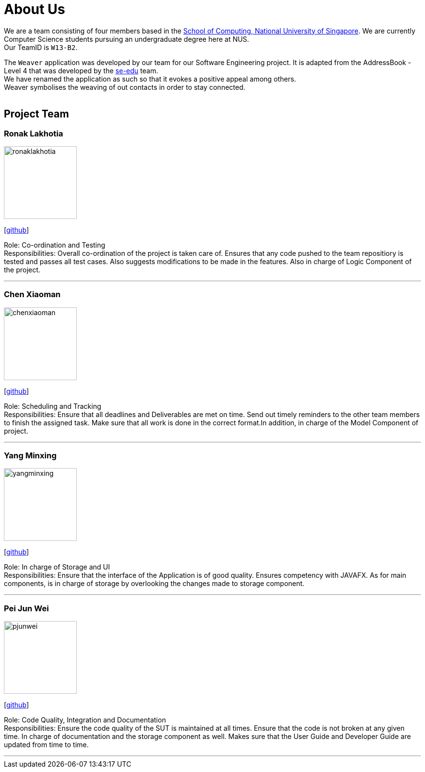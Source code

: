 = About Us
:relfileprefix: team/
ifdef::env-github,env-browser[:outfilesuffix: .adoc]
:imagesDir: images
:stylesDir: stylesheets

We are a team consisting of four members based in the http://www.comp.nus.edu.sg[School of Computing, National University of Singapore].
We are currently Computer Science students pursuing an undergraduate degree here at NUS. +
Our TeamID is `W13-B2`.

The `Weaver` application was developed by our team for our Software Engineering project.
It is adapted from the AddressBook - Level 4 that was developed by the https://se-edu.github.io/docs/Team.html[se-edu] team. +
We have renamed the application as such so that it evokes a positive appeal among others. +
Weaver symbolises the weaving of out contacts in order to stay connected. +
{empty} +

== Project Team

=== Ronak Lakhotia
image::ronaklakhotia.png[width="150", align="left"]
{empty}[https://github.com/RonakLakhotia[github]]

Role: Co-ordination and Testing +
Responsibilities: Overall co-ordination of the project is taken care of. Ensures that any code pushed to the team repositiory is tested and passes all test cases. Also suggests modifications to be made in the features. Also in charge of Logic Component of the project.

'''

=== Chen Xiaoman
image::chenxiaoman.png[width="150", align="left"]
{empty}[https://github.com/ChenXiaoman[github]]

Role: Scheduling and Tracking +
Responsibilities: Ensure that all deadlines and Deliverables are met on time. Send out timely reminders to the other team members to finish the assigned task. Make sure that all work is done in the correct format.In addition, in charge of the Model Component of project.

'''

=== Yang Minxing
image::yangminxing.png[width="150", align="left"]
{empty}[https://github.com/yangminxingnus[github]]

Role: In charge of Storage and UI +
Responsibilities: Ensure that the interface of the Application is of good quality. Ensures competency with JAVAFX. As for main components, is in charge of storage by overlooking the changes made to storage component.

'''

=== Pei Jun Wei
image::pjunwei.png[width="150", align="left"]
{empty}[https://github.com/pjunwei95[github]]

Role: Code Quality, Integration and Documentation +
Responsibilities: Ensure the code quality of the SUT is maintained at all times.
Ensure that the code is not broken at any given time.
In charge of documentation and the storage component as well. Makes sure that the User Guide and Developer Guide are updated from time to time.

'''
